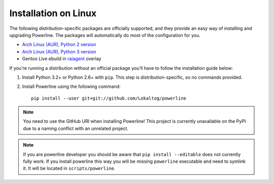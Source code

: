 *********************
Installation on Linux
*********************

The following distribution-specific packages are officially supported, and they 
provide an easy way of installing and upgrading Powerline. The packages will 
automatically do most of the configuration for you.

* `Arch Linux (AUR), Python 2 version <https://aur.archlinux.org/packages/python2-powerline-git/>`_
* `Arch Linux (AUR), Python 3 version <https://aur.archlinux.org/packages/python-powerline-git/>`_
* Gentoo Live ebuild in `raiagent <https://github.com/leycec/raiagent>`_ overlay

If you're running a distribution without an official package you'll have to 
follow the installation guide below:

1. Install Python 3.2+ or Python 2.6+ with ``pip``. This step is 
   distribution-specific, so no commands provided.
2. Install Powerline using the following command::

       pip install --user git+git://github.com/Lokaltog/powerline

.. note:: You need to use the GitHub URI when installing Powerline! This 
   project is currently unavailable on the PyPI due to a naming conflict 
   with an unrelated project.

.. note:: If you are powerline developer you should be aware that ``pip install 
   --editable`` does not currently fully work. If you
   install powerline this way you will be missing ``powerline`` executable and 
   need to symlink it. It will be located in ``scripts/powerline``.
